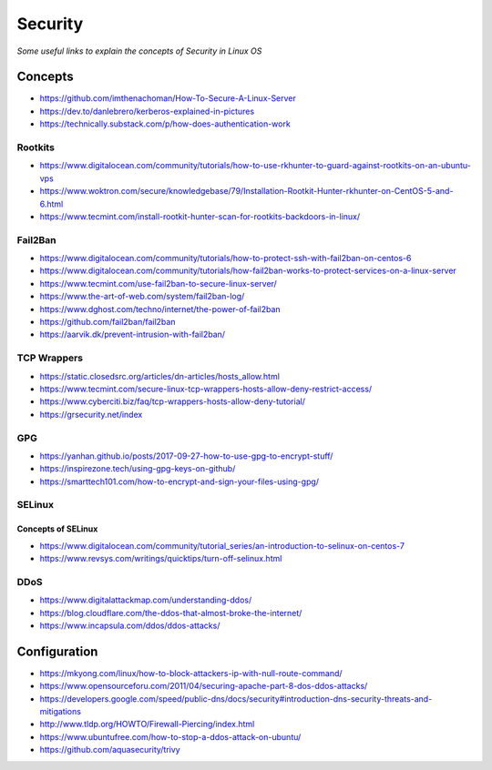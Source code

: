 ****************
Security
****************

*Some useful links to explain the concepts of Security in Linux OS*

########
Concepts
########

- https://github.com/imthenachoman/How-To-Secure-A-Linux-Server

- https://dev.to/danlebrero/kerberos-explained-in-pictures

- https://technically.substack.com/p/how-does-authentication-work


Rootkits
#########

- https://www.digitalocean.com/community/tutorials/how-to-use-rkhunter-to-guard-against-rootkits-on-an-ubuntu-vps
   
- https://www.woktron.com/secure/knowledgebase/79/Installation-Rootkit-Hunter-rkhunter-on-CentOS-5-and-6.html
   
- https://www.tecmint.com/install-rootkit-hunter-scan-for-rootkits-backdoors-in-linux/



Fail2Ban
#########
- https://www.digitalocean.com/community/tutorials/how-to-protect-ssh-with-fail2ban-on-centos-6
 
- https://www.digitalocean.com/community/tutorials/how-fail2ban-works-to-protect-services-on-a-linux-server
  
- https://www.tecmint.com/use-fail2ban-to-secure-linux-server/
   
- https://www.the-art-of-web.com/system/fail2ban-log/
   
- https://www.dghost.com/techno/internet/the-power-of-fail2ban
   
- https://github.com/fail2ban/fail2ban
   
- https://aarvik.dk/prevent-intrusion-with-fail2ban/


TCP Wrappers
##################
   
- https://static.closedsrc.org/articles/dn-articles/hosts_allow.html
   
- https://www.tecmint.com/secure-linux-tcp-wrappers-hosts-allow-deny-restrict-access/
   
- https://www.cyberciti.biz/faq/tcp-wrappers-hosts-allow-deny-tutorial/
   
- https://grsecurity.net/index
 

GPG
#######

- https://yanhan.github.io/posts/2017-09-27-how-to-use-gpg-to-encrypt-stuff/

- https://inspirezone.tech/using-gpg-keys-on-github/

- https://smarttech101.com/how-to-encrypt-and-sign-your-files-using-gpg/


SELinux
#########

Concepts of SELinux
****************************
- https://www.digitalocean.com/community/tutorial_series/an-introduction-to-selinux-on-centos-7
   
- https://www.revsys.com/writings/quicktips/turn-off-selinux.html
 

DDoS
#########

- https://www.digitalattackmap.com/understanding-ddos/
 
- https://blog.cloudflare.com/the-ddos-that-almost-broke-the-internet/
 
- https://www.incapsula.com/ddos/ddos-attacks/
 

################
Configuration
################
 
- https://mkyong.com/linux/how-to-block-attackers-ip-with-null-route-command/
 
- https://www.opensourceforu.com/2011/04/securing-apache-part-8-dos-ddos-attacks/
 
- https://developers.google.com/speed/public-dns/docs/security#introduction-dns-security-threats-and-mitigations

- http://www.tldp.org/HOWTO/Firewall-Piercing/index.html
   
- https://www.ubuntufree.com/how-to-stop-a-ddos-attack-on-ubuntu/

- https://github.com/aquasecurity/trivy
